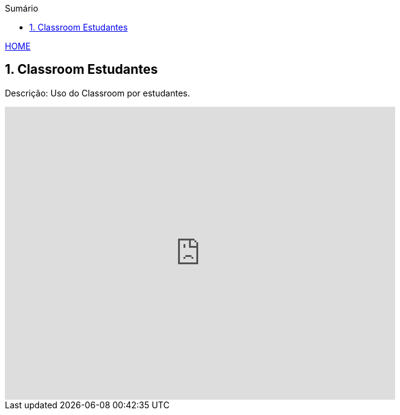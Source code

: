 
//caminho padrão para imagens
:imagesdir: images
:figure-caption: Figura
:doctype: book

//gera apresentacao
//pode se baixar os arquivos e add no diretório
:revealjsdir: https://cdnjs.cloudflare.com/ajax/libs/reveal.js/3.8.0
//GERAR ARQUIVOS
//make slides
//make ebook

//Estilo do Sumário
:toc2: 
//após os : insere o texto que deseja ser visível
:toc-title: Sumário
:figure-caption: Figura
//numerar titulos
:numbered:
:source-highlighter: highlightjs
:icons: font
:chapter-label:
:doctype: book
:lang: pt-BR
//3+| mesclar linha tabela

link:https://fagno.github.io/moodle-tutorial/[HOME]

== Classroom Estudantes

Descrição: Uso do Classroom por estudantes.

video::1p84Mlkwiww[youtube,width=640,height=480]

